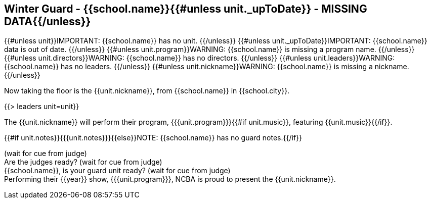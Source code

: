 == Winter Guard - {{school.name}}{{#unless unit._upToDate}} - MISSING DATA{{/unless}}

{{#unless unit}}IMPORTANT: {{school.name}} has no unit.
{{/unless}}
{{#unless unit._upToDate}}IMPORTANT: {{school.name}} data is out of date.
{{/unless}}
{{#unless unit.program}}WARNING: {{school.name}} is missing a program name.
{{/unless}}
{{#unless unit.directors}}WARNING: {{school.name}} has no directors.
{{/unless}}
{{#unless unit.leaders}}WARNING: {{school.name}} has no leaders.
{{/unless}}
{{#unless unit.nickname}}WARNING: {{school.name}} is missing a nickname.
{{/unless}}

Now taking the floor is the {{unit.nickname}}, from {{school.name}} in {{school.city}}.

{{> leaders unit=unit}}

The {{unit.nickname}} will perform their program, {{{unit.program}}}{{#if unit.music}}, featuring {{unit.music}}{{/if}}.

{{#if unit.notes}}{{{unit.notes}}}{{else}}NOTE: {{school.name}} has no guard notes.{{/if}}

(wait for cue from judge) +
Are the judges ready? (wait for cue from judge) +
{{school.name}}, is your guard unit ready? (wait for cue from judge) +
Performing their {{year}} show, {{{unit.program}}}, NCBA is proud to present the {{unit.nickname}}.
